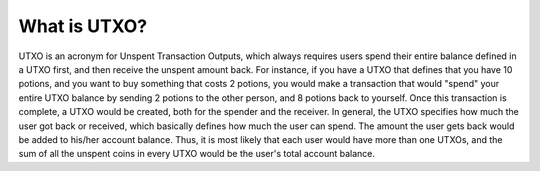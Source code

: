 .. _what-is-utxo:

#############################
What is UTXO?
#############################
UTXO is an acronym for Unspent Transaction Outputs, which always requires users spend their entire balance defined in a UTXO first, and then receive
the unspent amount back. For instance, if you have a UTXO that defines that you have 10 potions, and you want to buy something that costs 2 potions, you would make a
transaction that would "spend" your entire UTXO balance by sending 2 potions to the other person, and 8 potions back to yourself. Once this transaction is
complete, a UTXO would be created, both for the spender and the receiver. In general, the UTXO specifies how much the user got back or received, which basically defines how much
the user can spend. The amount the user gets back would be added to his/her account balance. Thus, it is most likely that each user would
have more than one UTXOs, and the sum of all the unspent coins in every UTXO would be the user's total account balance.
